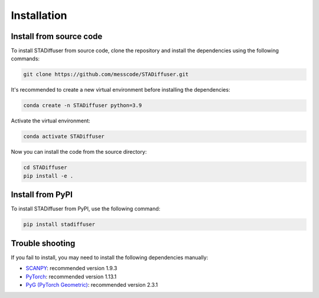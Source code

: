 Installation
============

Install from source code
------------------------

To install STADiffuser from source code, clone the repository and install the dependencies using the following commands:

.. code-block:: bash

    git clone https://github.com/messcode/STADiffuser.git

It's recommended to create a new virtual environment before installing the dependencies:

.. code-block:: bash

    conda create -n STADiffuser python=3.9

Activate the virtual environment:

.. code-block:: bash

    conda activate STADiffuser

Now you can install the code from the source directory:

.. code-block:: bash

    cd STADiffuser
    pip install -e .

Install from PyPI
-----------------

To install STADiffuser from PyPI, use the following command:

.. code-block:: bash

    pip install stadiffuser

Trouble shooting
----------------

If you fail to install, you may need to install the following dependencies manually:

- `SCANPY <https://scanpy.readthedocs.io/en/stable/installation.html>`_: recommended version 1.9.3
- `PyTorch <https://pytorch.org/get-started/locally/>`_: recommended version 1.13.1
- `PyG (PyTorch Geometric) <https://pytorch-geometric.readthedocs.io/en/latest/install/installation.html>`_: recommended version 2.3.1
